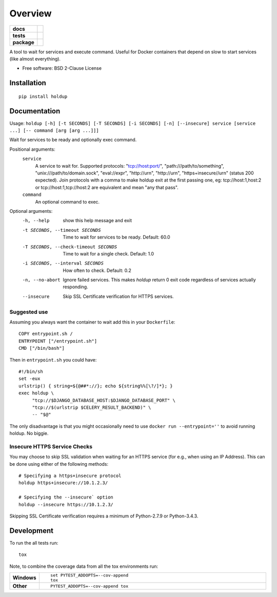 ========
Overview
========

.. start-badges

.. list-table::
    :stub-columns: 1

    * - docs
      - |docs|
    * - tests
      - | |travis| |requires|
        | |coveralls|
    * - package
      - | |version| |wheel| |supported-versions| |supported-implementations|
        | |commits-since|
.. |docs| image:: https://readthedocs.org/projects/python-holdup/badge/?style=flat
    :target: https://readthedocs.org/projects/python-holdup
    :alt: Documentation Status

.. |travis| image:: https://travis-ci.org/ionelmc/python-holdup.svg?branch=master
    :alt: Travis-CI Build Status
    :target: https://travis-ci.org/ionelmc/python-holdup

.. |requires| image:: https://requires.io/github/ionelmc/python-holdup/requirements.svg?branch=master
    :alt: Requirements Status
    :target: https://requires.io/github/ionelmc/python-holdup/requirements/?branch=master

.. |coveralls| image:: https://coveralls.io/repos/ionelmc/python-holdup/badge.svg?branch=master&service=github
    :alt: Coverage Status
    :target: https://coveralls.io/r/ionelmc/python-holdup

.. |version| image:: https://img.shields.io/pypi/v/holdup.svg
    :alt: PyPI Package latest release
    :target: https://pypi.org/project/holdup

.. |commits-since| image:: https://img.shields.io/github/commits-since/ionelmc/python-holdup/v1.8.0.svg
    :alt: Commits since latest release
    :target: https://github.com/ionelmc/python-holdup/compare/v1.8.0...master

.. |wheel| image:: https://img.shields.io/pypi/wheel/holdup.svg
    :alt: PyPI Wheel
    :target: https://pypi.org/project/holdup

.. |supported-versions| image:: https://img.shields.io/pypi/pyversions/holdup.svg
    :alt: Supported versions
    :target: https://pypi.org/project/holdup

.. |supported-implementations| image:: https://img.shields.io/pypi/implementation/holdup.svg
    :alt: Supported implementations
    :target: https://pypi.org/project/holdup


.. end-badges

A tool to wait for services and execute command. Useful for Docker containers that depend on slow to start services
(like almost everything).

* Free software: BSD 2-Clause License

Installation
============

::

    pip install holdup

Documentation
=============

Usage: ``holdup [-h] [-t SECONDS] [-T SECONDS] [-i SECONDS] [-n] [--insecure] service [service ...] [-- command [arg [arg ...]]]``

Wait for services to be ready and optionally exec command.

Positional arguments:
  ``service``
    A service to wait for. Supported protocols:
    "tcp://host:port/", "path:///path/to/something",
    "unix:///path/to/domain.sock", "eval://expr",
    "http://urn", "http://urn", "https+insecure//urn" (status 200 expected). Join
    protocols with a comma to make holdup exit at the
    first passing one, eg: tcp://host:1,host:2 or
    tcp://host:1,tcp://host:2 are equivalent and mean "any
    that pass".

  ``command``
    An optional command to exec.

Optional arguments:
  -h, --help            show this help message and exit
  -t SECONDS, --timeout SECONDS
                        Time to wait for services to be ready. Default: 60.0
  -T SECONDS, --check-timeout SECONDS
                        Time to wait for a single check. Default: 1.0
  -i SECONDS, --interval SECONDS
                        How often to check. Default: 0.2
  -n, --no-abort        Ignore failed services. This makes `holdup` return 0
                        exit code regardless of services actually responding.
  --insecure            Skip SSL Certificate verification for HTTPS services.

Suggested use
-------------

Assuming you always want the container to wait add this in your ``Dockerfile``::

    COPY entrypoint.sh /
    ENTRYPOINT ["/entrypoint.sh"]
    CMD ["/bin/bash"]

Then in ``entrypoint.sh`` you could have::

    #!/bin/sh
    set -eux
    urlstrip() { string=${@##*://}; echo ${string%%[\?/]*}; }
    exec holdup \
         "tcp://$DJANGO_DATABASE_HOST:$DJANGO_DATABASE_PORT" \
         "tcp://$(urlstrip $CELERY_RESULT_BACKEND)" \
         -- "$@"

The only disadvantage is that you might occasionally need to use ``docker run --entrypoint=''`` to avoid running holdup. No biggie.

Insecure HTTPS Service Checks
-------------------------------

You may choose to skip SSL validation when waiting for an HTTPS service (for e.g., when using an IP Address). This can be done using either of the following methods::

    # Specifying a https+insecure protocol
    holdup https+insecure://10.1.2.3/

    # Specifying the --insecure` option
    holdup --insecure https://10.1.2.3/

Skipping SSL Certificate verification requires a minimum of Python-2.7.9 or Python-3.4.3.

Development
===========

To run the all tests run::

    tox

Note, to combine the coverage data from all the tox environments run:

.. list-table::
    :widths: 10 90
    :stub-columns: 1

    - - Windows
      - ::

            set PYTEST_ADDOPTS=--cov-append
            tox

    - - Other
      - ::

            PYTEST_ADDOPTS=--cov-append tox
